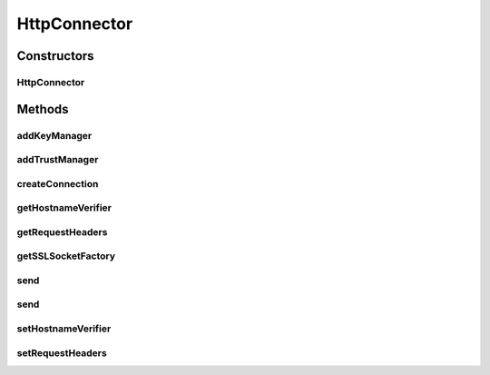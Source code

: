 .. java:import:: hk.hku.cecid.piazza.commons Sys

.. java:import:: hk.hku.cecid.piazza.commons.io IOHandler

.. java:import:: hk.hku.cecid.piazza.commons.module Component

.. java:import:: java.io InputStream

.. java:import:: java.io OutputStream

.. java:import:: java.net HttpURLConnection

.. java:import:: java.net MalformedURLException

.. java:import:: java.net URL

.. java:import:: java.util Iterator

.. java:import:: java.util Map

.. java:import:: java.util Vector

.. java:import:: javax.net.ssl HostnameVerifier

.. java:import:: javax.net.ssl HttpsURLConnection

.. java:import:: javax.net.ssl KeyManager

.. java:import:: javax.net.ssl SSLContext

.. java:import:: javax.net.ssl SSLSocketFactory

.. java:import:: javax.net.ssl TrustManager

HttpConnector
=============

.. java:package:: hk.hku.cecid.piazza.commons.net
   :noindex:

.. java:type:: public class HttpConnector

   HttpConnector is a connector for making HTTP/S connections to an URL.

   :author: Hugo Y. K. Lam

Constructors
------------
HttpConnector
^^^^^^^^^^^^^

.. java:constructor:: public HttpConnector(Object destUrl) throws MalformedURLException
   :outertype: HttpConnector

   Creates a new instance of HttpConnector.

   :param destUrl: the destination URL, either in String or URL format.
   :throws MalformedURLException: if the URL is malformed.

Methods
-------
addKeyManager
^^^^^^^^^^^^^

.. java:method:: public void addKeyManager(KeyManager km)
   :outertype: HttpConnector

   Adds a key manager for SSL connection.

   :param km: the key manager.

addTrustManager
^^^^^^^^^^^^^^^

.. java:method:: public void addTrustManager(TrustManager tm)
   :outertype: HttpConnector

   Adds a trust manager for SSL connection.

   :param tm: the trust manager.

createConnection
^^^^^^^^^^^^^^^^

.. java:method:: public HttpURLConnection createConnection() throws ConnectionException
   :outertype: HttpConnector

   Creates a new HTTP connection based on this connector's properties.

   :throws ConnectionException: if unable to create a new HTTP connection.
   :return: a new HTTP connection.

getHostnameVerifier
^^^^^^^^^^^^^^^^^^^

.. java:method:: public HostnameVerifier getHostnameVerifier()
   :outertype: HttpConnector

   Gets the host verifier for SSL connection.

   :return: the host name verifier.

getRequestHeaders
^^^^^^^^^^^^^^^^^

.. java:method:: public Map getRequestHeaders()
   :outertype: HttpConnector

   Gets the HTTP request headers.

   :return: the HTTP headers, or null.

getSSLSocketFactory
^^^^^^^^^^^^^^^^^^^

.. java:method:: public SSLSocketFactory getSSLSocketFactory() throws ConnectionException
   :outertype: HttpConnector

   Gets the SSL socket factory which is used in SSL connection.

   :throws ConnectionException: if unable to create SSL socket factory.
   :return: the SSL socket factory.

send
^^^^

.. java:method:: public InputStream send(InputStream request) throws ConnectionException
   :outertype: HttpConnector

   Sends an HTTP/S request using the given HTTP connection.

   :param request: the HTTP request content or null for a simple get request.
   :throws ConnectionException: if failed in sending the HTTP request or creating a new connection.
   :return: an input stream for reading the reply from the host.

send
^^^^

.. java:method:: public InputStream send(InputStream request, HttpURLConnection connection) throws ConnectionException
   :outertype: HttpConnector

   Sends an HTTP/S request using the given HTTP connection.

   :param request: the HTTP request content or null for a simple get request.
   :param connection: the HTTP connection for sending the request.
   :throws ConnectionException: if failed in sending the HTTP request.
   :return: an input stream for reading the reply from the host.

setHostnameVerifier
^^^^^^^^^^^^^^^^^^^

.. java:method:: public void setHostnameVerifier(HostnameVerifier hostnameVerifier)
   :outertype: HttpConnector

   Sets a host name verifier for SSL connection.

   :param hostnameVerifier: the host name verifier.

setRequestHeaders
^^^^^^^^^^^^^^^^^

.. java:method:: public void setRequestHeaders(Map headers)
   :outertype: HttpConnector

   Sets the HTTP request headers.

   :param headers: the HTTP headers.

